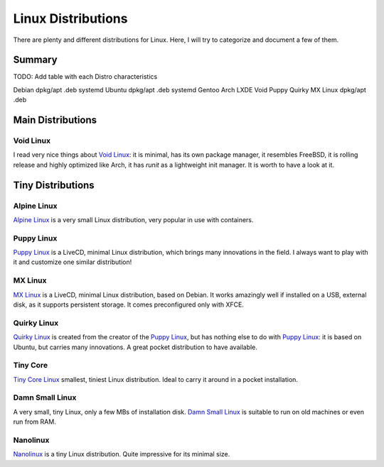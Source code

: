 ===================
Linux Distributions
===================

There are plenty and different distributions for Linux.
Here, I will try to categorize and document a few of them.


Summary
=======


TODO:  Add table with each Distro characteristics

Debian		dpkg/apt	.deb	systemd
Ubuntu		dpkg/apt        .deb    systemd
Gentoo
Arch
LXDE
Void
Puppy
Quirky
MX Linux	dpkg/apt	.deb


Main Distributions
==================

Void Linux
~~~~~~~~~~

I read very nice things about `Void Linux`_:  it is minimal, has its own package manager,
it resembles FreeBSD, it is rolling release and highly optimized like Arch, it has
`runit` as a lightweight init manager.  It is worth to have a look at it.

.. _Void Linux: https://www.voidlinux.eu


Tiny Distributions
==================

Alpine Linux
~~~~~~~~~~~~

`Alpine Linux`_ is a very small Linux distribution, very popular in use with
containers.

.. _Alpine Linux: https://alpinelinux.org/


Puppy Linux
~~~~~~~~~~~

`Puppy Linux`_ is a LiveCD, minimal Linux distribution, which brings many
innovations in the field.  I always want to play with it and customize one
similar distribution!

.. _Puppy Linux: http://www.puppylinux.org/


MX Linux
~~~~~~~~

`MX Linux`_ is a LiveCD, minimal Linux distribution, based on Debian.
It works amazingly well if installed on a USB, external disk, as it supports
persistent storage.  It comes preconfigured only with XFCE.

.. _MX Linux: https://mxlinux.org/


Quirky Linux
~~~~~~~~~~~~

`Quirky Linux`_ is created from the creator of the `Puppy Linux`_, but has
nothing else to do with `Puppy Linux`_:  it is based on Ubuntu, but carries
many innovations.  A great pocket distribution to have available.

.. _Quirky Linux: http://bkhome.org/quirky/


Tiny Core
~~~~~~~~~

`Tiny Core Linux`_ smallest, tiniest Linux distribution.  Ideal to carry it around in a pocket
installation.

.. _Tiny Core Linux: http://tinycorelinux.net/


Damn Small Linux
~~~~~~~~~~~~~~~~

A very small, tiny Linux, only a few MBs of installation disk.
`Damn Small Linux`_ is suitable to run on old machines or even run from RAM.

.. _Damn Small Linux: http://www.damnsmalllinux.org/


Nanolinux
~~~~~~~~~

`Nanolinux`_ is a tiny Linux distribution.  Quite impressive for its minimal size.

.. _Nanolinux: https://sourceforge.net/projects/nanolinux/
